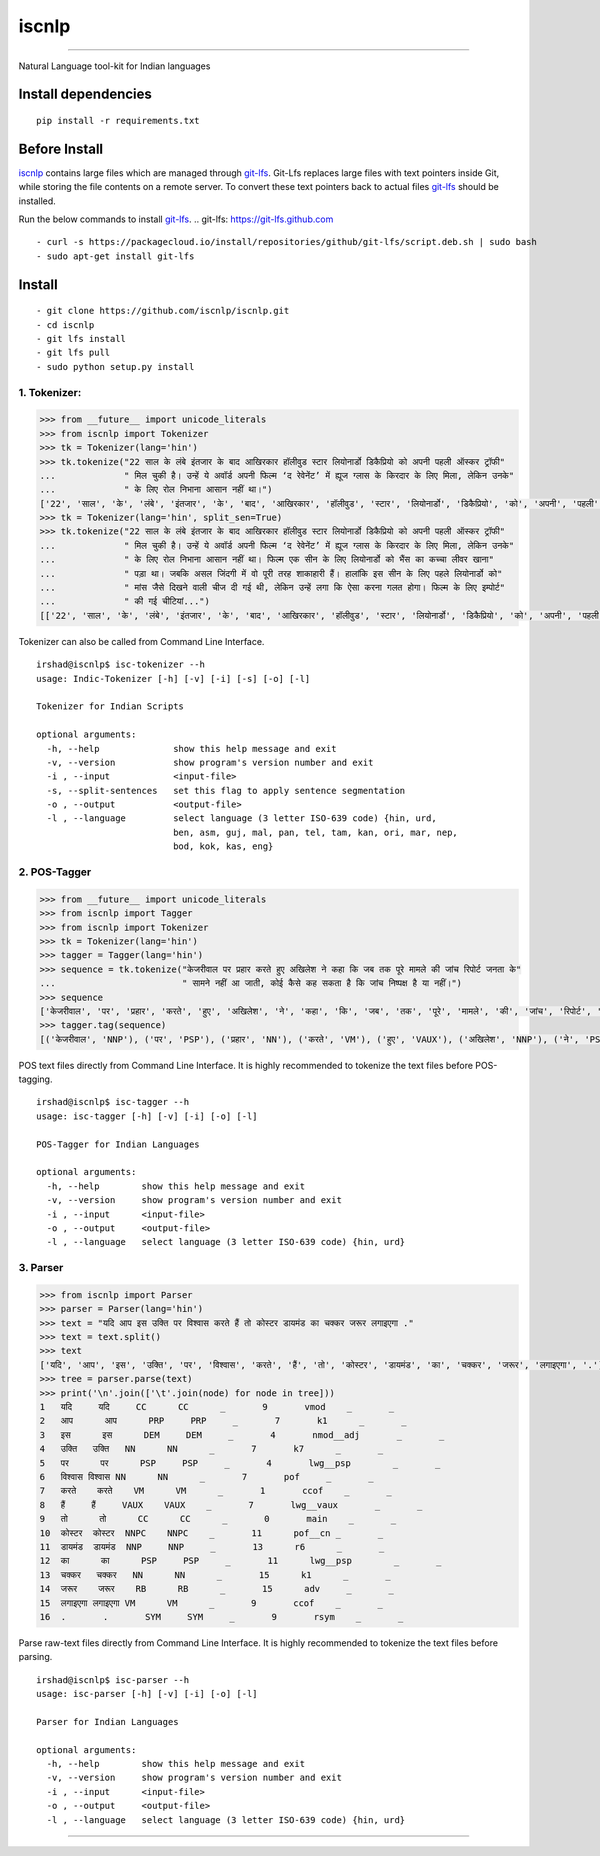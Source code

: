 iscnlp
======

|travis| |CircleCI| |coverage|

----

Natural Language tool-kit for Indian languages

Install dependencies
^^^^^^^^^^^^^^^^^^^^

::

    pip install -r requirements.txt

Before Install
^^^^^^^^^^^^^^

`iscnlp <https://github.com/iscnlp/iscnlp>`_ contains large files which are managed through `git-lfs`_. Git-Lfs replaces large files with text pointers inside Git, while storing the file contents on a remote server. To convert these text pointers back to actual files `git-lfs`_ should be installed.

Run the below commands to install `git-lfs`_.
.. _`git-lfs`: https://git-lfs.github.com

::

    - curl -s https://packagecloud.io/install/repositories/github/git-lfs/script.deb.sh | sudo bash
    - sudo apt-get install git-lfs

Install
^^^^^^^

::

    - git clone https://github.com/iscnlp/iscnlp.git
    - cd iscnlp
    - git lfs install
    - git lfs pull
    - sudo python setup.py install

1. Tokenizer:
-------------

.. code:: python

    >>> from __future__ import unicode_literals
    >>> from iscnlp import Tokenizer
    >>> tk = Tokenizer(lang='hin')
    >>> tk.tokenize("22 साल के लंबे इंतजार के बाद आखिरकार हॉलीवुड स्टार लियोनार्डो डिकैप्रियो को अपनी पहली ऑस्कर ट्रॉफी"
    ...             " मिल चुकी है। उन्हें ये अवॉर्ड अपनी फिल्म ‘द रेवेनेंट’ में ह्यूज ग्लास के किरदार के लिए मिला, लेकिन उनके"
    ...             " के लिए रोल निभाना आसान नहीं था।")
    ['22', 'साल', 'के', 'लंबे', 'इंतजार', 'के', 'बाद', 'आखिरकार', 'हॉलीवुड', 'स्टार', 'लियोनार्डो', 'डिकैप्रियो', 'को', 'अपनी', 'पहली', 'ऑस्कर', 'ट्रॉफी', 'मिल', 'चुकी', 'है', '।', 'उन्हें', 'ये', 'अवॉर्ड', 'अपनी', 'फिल्म', "'", 'द', 'रेवेनेंट', "'", 'में', 'ह्यूज', 'ग्लास', 'के', 'किरदार', 'के', 'लिए', 'मिला', ',', 'लेकिन', 'उनके', 'के', 'लिए', 'रोल', 'निभाना', 'आसान', 'नहीं', 'था', '।']
    >>> tk = Tokenizer(lang='hin', split_sen=True)
    >>> tk.tokenize("22 साल के लंबे इंतजार के बाद आखिरकार हॉलीवुड स्टार लियोनार्डो डिकैप्रियो को अपनी पहली ऑस्कर ट्रॉफी"
    ...             " मिल चुकी है। उन्हें ये अवॉर्ड अपनी फिल्म ‘द रेवेनेंट’ में ह्यूज ग्लास के किरदार के लिए मिला, लेकिन उनके"
    ...             " के लिए रोल निभाना आसान नहीं था। फिल्म एक सीन के लिए लियोनार्डो को भैंस का कच्चा लीवर खाना"
    ...             " पड़ा था। जबकि असल जिंदगी में वो पूरी तरह शाकाहारी हैं। हालांकि इस सीन के लिए पहले लियोनार्डो को"
    ...             " मांस जैसे दिखने वाली चीज दी गई थी, लेकिन उन्हें लगा कि ऐसा करना गलत होगा। फिल्म के लिए इम्पोर्ट"
    ...             " की गई चीटियां...")
    [['22', 'साल', 'के', 'लंबे', 'इंतजार', 'के', 'बाद', 'आखिरकार', 'हॉलीवुड', 'स्टार', 'लियोनार्डो', 'डिकैप्रियो', 'को', 'अपनी', 'पहली', 'ऑस्कर', 'ट्रॉफी', 'मिल', 'चुकी', 'है', '।'], ['उन्हें', 'ये', 'अवॉर्ड', 'अपनी', 'फिल्म', "'", 'द', 'रेवेनेंट', "'", 'में', 'ह्यूज', 'ग्लास', 'के', 'किरदार', 'के', 'लिए', 'मिला', ',', 'लेकिन', 'उनके', 'के', 'लिए', 'रोल', 'निभाना', 'आसान', 'नहीं', 'था', '।'], ['फिल्म', 'एक', 'सीन', 'के', 'लिए', 'लियोनार्डो', 'को', 'भैंस', 'का', 'कच्चा', 'लीवर', 'खाना', 'पड़ा', 'था', '।'], ['जबकि', 'असल', 'जिंदगी', 'में', 'वो', 'पूरी', 'तरह', 'शाकाहारी', 'हैं', '।'], ['हालांकि', 'इस', 'सीन', 'के', 'लिए', 'पहले', 'लियोनार्डो', 'को', 'मांस', 'जैसे', 'दिखने', 'वाली', 'चीज', 'दी', 'गई', 'थी', ',', 'लेकिन', 'उन्हें', 'लगा', 'कि', 'ऐसा', 'करना', 'गलत', 'होगा', '।'], ['फिल्म', 'के', 'लिए', 'इम्पोर्ट', 'की', 'गई', 'चीटियां', '...']]

Tokenizer can also be called from Command Line Interface.

.. parsed-literal::

    irshad@iscnlp$ isc-tokenizer --h
    usage: Indic-Tokenizer [-h] [-v] [-i] [-s] [-o] [-l]
    
    Tokenizer for Indian Scripts
    
    optional arguments:
      -h, --help              show this help message and exit
      -v, --version           show program's version number and exit
      -i , --input            <input-file>
      -s, --split-sentences   set this flag to apply sentence segmentation
      -o , --output           <output-file>
      -l , --language         select language (3 letter ISO-639 code) {hin, urd,
                              ben, asm, guj, mal, pan, tel, tam, kan, ori, mar, nep,
                              bod, kok, kas, eng}


2. POS-Tagger
-------------

.. code:: python

    >>> from __future__ import unicode_literals
    >>> from iscnlp import Tagger
    >>> from iscnlp import Tokenizer
    >>> tk = Tokenizer(lang='hin')
    >>> tagger = Tagger(lang='hin')
    >>> sequence = tk.tokenize("केजरीवाल पर प्रहार करते हुए अखिलेश ने कहा कि जब तक पूरे मामले की जांच रिपोर्ट जनता के"
    ...                        " सामने नहीं आ जाती, कोई कैसे कह सकता है कि जांच निष्पक्ष है या नहीं।")
    >>> sequence
    ['केजरीवाल', 'पर', 'प्रहार', 'करते', 'हुए', 'अखिलेश', 'ने', 'कहा', 'कि', 'जब', 'तक', 'पूरे', 'मामले', 'की', 'जांच', 'रिपोर्ट', 'जनता', 'के', 'सामने', 'नहीं', 'आ', 'जाती', ',', 'कोई', 'कैसे', 'कह', 'सकता', 'है', 'कि', 'जांच', 'निष्पक्ष', 'है', 'या', 'नहीं', '।']
    >>> tagger.tag(sequence)
    [('केजरीवाल', 'NNP'), ('पर', 'PSP'), ('प्रहार', 'NN'), ('करते', 'VM'), ('हुए', 'VAUX'), ('अखिलेश', 'NNP'), ('ने', 'PSP'), ('कहा', 'VM'), ('कि', 'CC'), ('जब', 'PRP'), ('तक', 'PSP'), ('पूरे', 'JJ'), ('मामले', 'NN'), ('की', 'PSP'), ('जांच', 'NNC'), ('रिपोर्ट', 'NN'), ('जनता', 'NN'), ('के', 'PSP'), ('सामने', 'NST'), ('नहीं', 'NEG'), ('आ', 'VM'), ('जाती', 'VAUX'), (',', 'SYM'), ('कोई', 'PRP'), ('कैसे', 'WQ'), ('कह', 'VM'), ('सकता', 'VAUX'), ('है', 'VAUX'), ('कि', 'CC'), ('जांच', 'NN'), ('निष्पक्ष', 'JJ'), ('है', 'VM'), ('या', 'CC'), ('नहीं', 'NEG'), ('।', 'SYM')]

POS text files directly from Command Line Interface. It is highly recommended to tokenize the text files before POS-tagging.

.. parsed-literal::

    irshad@iscnlp$ isc-tagger --h
    usage: isc-tagger [-h] [-v] [-i] [-o] [-l]
    
    POS-Tagger for Indian Languages
    
    optional arguments:
      -h, --help        show this help message and exit
      -v, --version     show program's version number and exit
      -i , --input      <input-file>
      -o , --output     <output-file>
      -l , --language   select language (3 letter ISO-639 code) {hin, urd}

3. Parser
---------

.. code:: python

    >>> from iscnlp import Parser
    >>> parser = Parser(lang='hin')
    >>> text = "यदि आप इस उक्ति पर विश्वास करते हैं तो कोस्टर डायमंड का चक्कर जरूर लगाइएगा ."
    >>> text = text.split()
    >>> text
    ['यदि', 'आप', 'इस', 'उक्ति', 'पर', 'विश्वास', 'करते', 'हैं', 'तो', 'कोस्टर', 'डायमंड', 'का', 'चक्कर', 'जरूर', 'लगाइएगा', '.']
    >>> tree = parser.parse(text)
    >>> print('\n'.join(['\t'.join(node) for node in tree]))
    1	यदि	यदि	CC	CC	_	9	vmod	_	_
    2	आप	आप	PRP	PRP	_	7	k1	_	_
    3	इस	इस	DEM	DEM	_	4	nmod__adj	_	_
    4	उक्ति	उक्ति	NN	NN	_	7	k7	_	_
    5	पर	पर	PSP	PSP	_	4	lwg__psp	_	_
    6	विश्वास	विश्वास	NN	NN	_	7	pof	_	_
    7	करते	करते	VM	VM	_	1	ccof	_	_
    8	हैं	हैं	VAUX	VAUX	_	7	lwg__vaux	_	_
    9	तो	तो	CC	CC	_	0	main	_	_
    10	कोस्टर	कोस्टर	NNPC	NNPC	_	11	pof__cn	_	_
    11	डायमंड	डायमंड	NNP	NNP	_	13	r6	_	_
    12	का	का	PSP	PSP	_	11	lwg__psp	_	_
    13	चक्कर	चक्कर	NN	NN	_	15	k1	_	_
    14	जरूर	जरूर	RB	RB	_	15	adv	_	_
    15	लगाइएगा	लगाइएगा	VM	VM	_	9	ccof	_	_
    16	.	.	SYM	SYM	_	9	rsym	_	_

Parse raw-text files directly from Command Line Interface. It is highly recommended to tokenize the text files before parsing.

.. parsed-literal::

    irshad@iscnlp$ isc-parser --h
    usage: isc-parser [-h] [-v] [-i] [-o] [-l]
    
    Parser for Indian Languages
    
    optional arguments:
      -h, --help        show this help message and exit
      -v, --version     show program's version number and exit
      -i , --input      <input-file>
      -o , --output     <output-file>
      -l , --language   select language (3 letter ISO-639 code) {hin, urd}

----

|travis| |CircleCI| |coverage|

.. |travis| image:: https://travis-ci.org/iscnlp/iscnlp.svg?branch=master
   :target: https://travis-ci.org/iscnlp/iscnlp
   :alt: travis-ci build status

.. |CircleCI| image:: https://circleci.com/gh/iscnlp/iscnlp.svg?style=svg
    :target: https://circleci.com/gh/iscnlp/iscnlp

.. |coverage| image:: https://coveralls.io/repos/github/iscnlp/iscnlp/badge.svg?branch=master 
   :target: https://coveralls.io/github/iscnlp/iscnlp?branch=master
   :alt: coveralls.io coverage status
